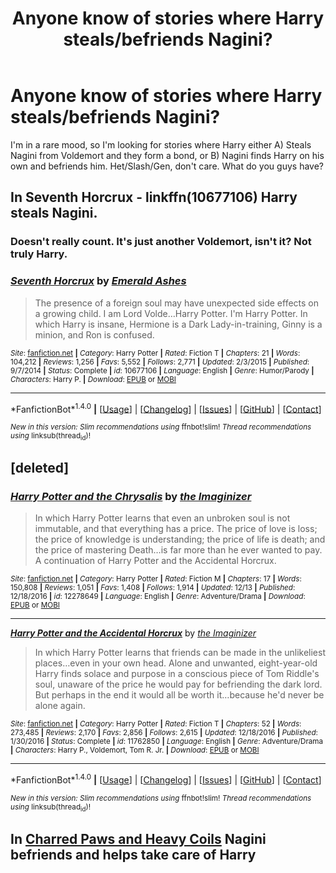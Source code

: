 #+TITLE: Anyone know of stories where Harry steals/befriends Nagini?

* Anyone know of stories where Harry steals/befriends Nagini?
:PROPERTIES:
:Author: SheilaBDriver
:Score: 4
:DateUnix: 1513829833.0
:DateShort: 2017-Dec-21
:FlairText: Request
:END:
I'm in a rare mood, so I'm looking for stories where Harry either A) Steals Nagini from Voldemort and they form a bond, or B) Nagini finds Harry on his own and befriends him. Het/Slash/Gen, don't care. What do you guys have?


** In Seventh Horcrux - linkffn(10677106) Harry steals Nagini.
:PROPERTIES:
:Author: grasianids
:Score: 3
:DateUnix: 1513848598.0
:DateShort: 2017-Dec-21
:END:

*** Doesn't really count. It's just another Voldemort, isn't it? Not truly Harry.
:PROPERTIES:
:Author: Achille-Talon
:Score: 3
:DateUnix: 1513880187.0
:DateShort: 2017-Dec-21
:END:


*** [[http://www.fanfiction.net/s/10677106/1/][*/Seventh Horcrux/*]] by [[https://www.fanfiction.net/u/4112736/Emerald-Ashes][/Emerald Ashes/]]

#+begin_quote
  The presence of a foreign soul may have unexpected side effects on a growing child. I am Lord Volde...Harry Potter. I'm Harry Potter. In which Harry is insane, Hermione is a Dark Lady-in-training, Ginny is a minion, and Ron is confused.
#+end_quote

^{/Site/: [[http://www.fanfiction.net/][fanfiction.net]] *|* /Category/: Harry Potter *|* /Rated/: Fiction T *|* /Chapters/: 21 *|* /Words/: 104,212 *|* /Reviews/: 1,256 *|* /Favs/: 5,552 *|* /Follows/: 2,771 *|* /Updated/: 2/3/2015 *|* /Published/: 9/7/2014 *|* /Status/: Complete *|* /id/: 10677106 *|* /Language/: English *|* /Genre/: Humor/Parody *|* /Characters/: Harry P. *|* /Download/: [[http://www.ff2ebook.com/old/ffn-bot/index.php?id=10677106&source=ff&filetype=epub][EPUB]] or [[http://www.ff2ebook.com/old/ffn-bot/index.php?id=10677106&source=ff&filetype=mobi][MOBI]]}

--------------

*FanfictionBot*^{1.4.0} *|* [[[https://github.com/tusing/reddit-ffn-bot/wiki/Usage][Usage]]] | [[[https://github.com/tusing/reddit-ffn-bot/wiki/Changelog][Changelog]]] | [[[https://github.com/tusing/reddit-ffn-bot/issues/][Issues]]] | [[[https://github.com/tusing/reddit-ffn-bot/][GitHub]]] | [[[https://www.reddit.com/message/compose?to=tusing][Contact]]]

^{/New in this version: Slim recommendations using/ ffnbot!slim! /Thread recommendations using/ linksub(thread_id)!}
:PROPERTIES:
:Author: FanfictionBot
:Score: 2
:DateUnix: 1513848635.0
:DateShort: 2017-Dec-21
:END:


** [deleted]
:PROPERTIES:
:Score: 3
:DateUnix: 1513848948.0
:DateShort: 2017-Dec-21
:END:

*** [[http://www.fanfiction.net/s/12278649/1/][*/Harry Potter and the Chrysalis/*]] by [[https://www.fanfiction.net/u/3306612/the-Imaginizer][/the Imaginizer/]]

#+begin_quote
  In which Harry Potter learns that even an unbroken soul is not immutable, and that everything has a price. The price of love is loss; the price of knowledge is understanding; the price of life is death; and the price of mastering Death...is far more than he ever wanted to pay. A continuation of Harry Potter and the Accidental Horcrux.
#+end_quote

^{/Site/: [[http://www.fanfiction.net/][fanfiction.net]] *|* /Category/: Harry Potter *|* /Rated/: Fiction M *|* /Chapters/: 17 *|* /Words/: 150,808 *|* /Reviews/: 1,051 *|* /Favs/: 1,408 *|* /Follows/: 1,914 *|* /Updated/: 12/13 *|* /Published/: 12/18/2016 *|* /id/: 12278649 *|* /Language/: English *|* /Genre/: Adventure/Drama *|* /Download/: [[http://www.ff2ebook.com/old/ffn-bot/index.php?id=12278649&source=ff&filetype=epub][EPUB]] or [[http://www.ff2ebook.com/old/ffn-bot/index.php?id=12278649&source=ff&filetype=mobi][MOBI]]}

--------------

[[http://www.fanfiction.net/s/11762850/1/][*/Harry Potter and the Accidental Horcrux/*]] by [[https://www.fanfiction.net/u/3306612/the-Imaginizer][/the Imaginizer/]]

#+begin_quote
  In which Harry Potter learns that friends can be made in the unlikeliest places...even in your own head. Alone and unwanted, eight-year-old Harry finds solace and purpose in a conscious piece of Tom Riddle's soul, unaware of the price he would pay for befriending the dark lord. But perhaps in the end it would all be worth it...because he'd never be alone again.
#+end_quote

^{/Site/: [[http://www.fanfiction.net/][fanfiction.net]] *|* /Category/: Harry Potter *|* /Rated/: Fiction T *|* /Chapters/: 52 *|* /Words/: 273,485 *|* /Reviews/: 2,170 *|* /Favs/: 2,856 *|* /Follows/: 2,615 *|* /Updated/: 12/18/2016 *|* /Published/: 1/30/2016 *|* /Status/: Complete *|* /id/: 11762850 *|* /Language/: English *|* /Genre/: Adventure/Drama *|* /Characters/: Harry P., Voldemort, Tom R. Jr. *|* /Download/: [[http://www.ff2ebook.com/old/ffn-bot/index.php?id=11762850&source=ff&filetype=epub][EPUB]] or [[http://www.ff2ebook.com/old/ffn-bot/index.php?id=11762850&source=ff&filetype=mobi][MOBI]]}

--------------

*FanfictionBot*^{1.4.0} *|* [[[https://github.com/tusing/reddit-ffn-bot/wiki/Usage][Usage]]] | [[[https://github.com/tusing/reddit-ffn-bot/wiki/Changelog][Changelog]]] | [[[https://github.com/tusing/reddit-ffn-bot/issues/][Issues]]] | [[[https://github.com/tusing/reddit-ffn-bot/][GitHub]]] | [[[https://www.reddit.com/message/compose?to=tusing][Contact]]]

^{/New in this version: Slim recommendations using/ ffnbot!slim! /Thread recommendations using/ linksub(thread_id)!}
:PROPERTIES:
:Author: FanfictionBot
:Score: 1
:DateUnix: 1513848979.0
:DateShort: 2017-Dec-21
:END:


** In [[https://archiveofourown.org/works/10607157/chapters/23453664][Charred Paws and Heavy Coils]] Nagini befriends and helps take care of Harry
:PROPERTIES:
:Author: stolensweetroll6
:Score: 1
:DateUnix: 1513920908.0
:DateShort: 2017-Dec-22
:END:
